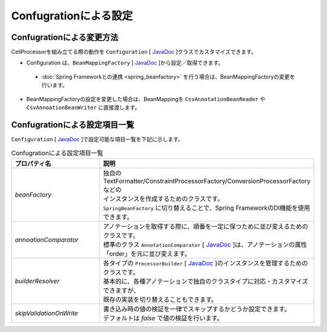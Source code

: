 --------------------------------------------------------
Confugrationによる設定
--------------------------------------------------------

^^^^^^^^^^^^^^^^^^^^^^^^^^^^^^^^^^^^^^^^^^^^^^^^^^^^^^^^
Confugrationによる変更方法
^^^^^^^^^^^^^^^^^^^^^^^^^^^^^^^^^^^^^^^^^^^^^^^^^^^^^^^^

CellProcessorを組み立てる際の動作を ``Configuration`` [ `JavaDoc <../apidocs/com/github/mygreen/supercsv/builder/Configuration.html>`__ ]クラスでカスタマイズできます。

* Configuration は、``BeanMappingFactory`` [ `JavaDoc <../apidocs/com/github/mygreen/supercsv/builder/BeanMappingFactory.html>`__ ]から設定／取得できます。

 * :doc:`Spring Frameworkとの連携 <spring_beanfactory>` を行う場合は、BeanMappingFactoryの変更を行います。

* BeanMappingFactoryの設定を変更した場合は、BeanMappingを ``CsvAnnotationBeanReader`` や ``CsvAnnoationBeanWriter`` に直接渡します。

.. sourcecode:: java
    :linenos:
    
    
    import com.github.mygreen.supercsv.builder.BeanMapping;
    import com.github.mygreen.supercsv.builder.BeanMappingFactory;
    import com.github.mygreen.supercsv.builder.Configuration;
    import com.github.mygreen.supercsv.io.CsvAnnotationBeanReader;
    
    import java.nio.charset.Charset;
    import java.nio.file.Files;
    import java.io.File;
    
    import org.supercsv.prefs.CsvPreference;
    
    public class Sample {
        
        // 読み込み時の指定
        public void sampleConfiguration() {
        
            // BeanMappingFactoryから、Configurationを取得する
            BeanMappingFactory mappingFactory = new BeanMappingFactory();
            Configuration config = mappingFactory.getConfiguration();
            
            // 設定の変更
            config.setSkipValidationOnWrite(true);
            
            // BeanMappingオブジェクトの作成
            BeanMapping<SampleCsv> beanMapping = mappingFactory.create(SampleCsv.class,
                DefaultGroup.class, WriteGroup.class);  // デフォルトと書き込み用のグループクラスを指定する。
            
            CsvAnnotationBeanReader<SampleCsv> csvReader = new CsvAnnotationBeanReader<>(
                    beanMapping, // BeanMappingのオブジェクトを直接渡します
                    Files.newBufferedReader(new File("sample.csv").toPath(), Charset.forName("Windows-31j")),
                    CsvPreference.STANDARD_PREFERENCE);
            
            //... 以下省略
        }
        
    }



^^^^^^^^^^^^^^^^^^^^^^^^^^^^^^^^^^^^^^^^^^^^^^^^^^^^^^^^
Confugrationによる設定項目一覧
^^^^^^^^^^^^^^^^^^^^^^^^^^^^^^^^^^^^^^^^^^^^^^^^^^^^^^^^

``Configuration`` [ `JavaDoc <../apidocs/com/github/mygreen/supercsv/builder/Configuration.html>`__ ]で設定可能な項目一覧を下記に示します。


.. list-table:: Confugrationによる設定項目一覧
    :widths: 30 70
    :header-rows: 1
   
    * - プロパティ名
      - 説明
     
    * - *beanFactory*
      - | 独自のTextFormatter/ConstraintProcessorFactory/ConversionProcessorFactoryなどの
        | インスタンスを作成するためのクラスです。
        | ``SpringBeanFactory`` に切り替えることで、Spring FrameworkのDI機能を使用できます。
       
    * - *annoationComparator*
      - | アノテーションを取得する際に、順番を一定に保つために並び変えるためのクラスです。
        | 標準のクラス ``AnnotationComparator`` [ `JavaDoc <../apidocs/com/github/mygreen/supercsv/builder/AnnotationComparator.html>`__ ]は、アノテーションの属性「order」を元に並び変えます。
   
    * - *builderResolver*
      - | 各タイプの ``ProcessorBuilder`` [ `JavaDoc <../apidocs/com/github/mygreen/supercsv/builder/ProcessorBuilder.html>`__ ]のインスタンスを管理するためのクラスです。
        | 基本的に、各種アノテーションで独自のクラスタイプに対応・カスタマイズできますが、
        | 既存の実装を切り替えることもできます。
     
    * - *skipValidationOnWrite*
      - | 書き込み時の値の検証を一律でスキップするかどうか設定できます。
        | デフォルトは *false* で値の検証を行います。
